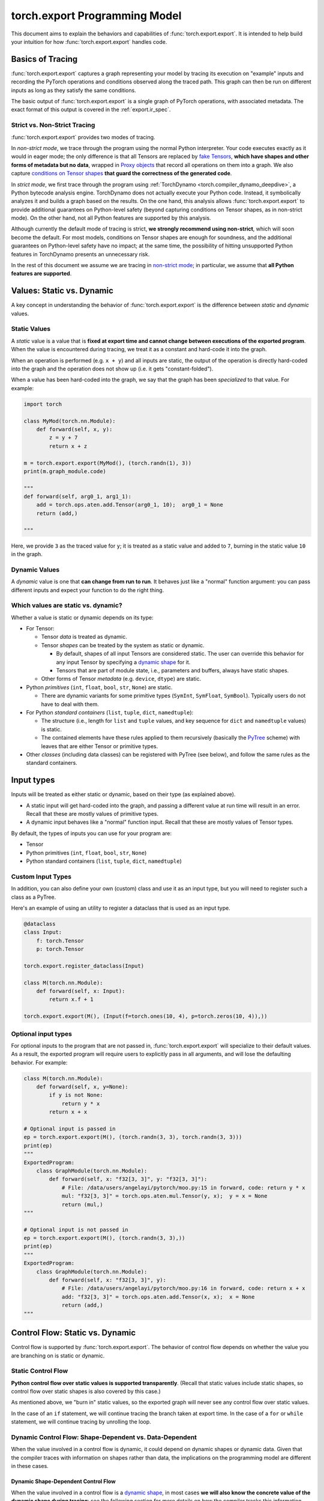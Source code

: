 .. _export.programming_model:

torch.export Programming Model
==============================

This document aims to explain the behaviors and capabilities of
:func:`torch.export.export`. It is intended to help build your intuition
for how :func:`torch.export.export` handles code.

Basics of Tracing
-----------------

:func:`torch.export.export` captures a graph representing your model by
tracing its execution on "example" inputs and recording the PyTorch operations
and conditions observed along the traced path. This graph can then be run
on different inputs as long as they satisfy the same conditions.

The basic output of :func:`torch.export.export` is a single graph of PyTorch
operations, with associated metadata. The exact format of this output is
covered in the :ref:`export.ir_spec`.

Strict vs. Non-Strict Tracing
^^^^^^^^^^^^^^^^^^^^^^^^^^^^^

:func:`torch.export.export` provides two modes of tracing.

In *non-strict mode*, we trace through the program using the normal Python
interpreter. Your code executes exactly as it would in eager mode; the only
difference is that all Tensors are replaced by
`fake Tensors <https://pytorch.org/docs/main/torch.compiler_fake_tensor.html>`__,
**which have shapes and other forms of metadata but no data**, wrapped in
`Proxy objects <https://pytorch.org/docs/main/fx.html>`__ that record all
operations on them into a graph. We also capture
`conditions on Tensor shapes <https://pytorch.org/docs/main/torch.compiler_dynamic_shapes.html#the-guard-model>`__
**that guard the correctness of the generated code**.

In *strict mode*, we first trace through the program using
:ref:`TorchDynamo <torch.compiler_dynamo_deepdive>`, a Python bytecode
analysis engine. TorchDynamo does not actually execute your Python code.
Instead, it symbolically analyzes it and builds a graph based on the results.
On the one hand, this analysis allows :func:`torch.export.export` to provide
additional guarantees on Python-level safety (beyond capturing conditions on
Tensor shapes, as in non-strict mode). On the other hand, not all Python
features are supported by this analysis.

Although currently the default mode of tracing is strict, **we strongly
recommend using non-strict**, which will soon become the default.
For most models, conditions on Tensor shapes are enough for soundness, and
the additional guarantees on Python-level safety have no impact; at the same
time, the possibility of hitting unsupported Python features in TorchDynamo
presents an unnecessary risk.

In the rest of this document we assume we are tracing in
`non-strict mode <https://pytorch.org/docs/main/export.html#non-strict-export>`__;
in particular, we assume that **all Python features are supported**.

Values: Static vs. Dynamic
--------------------------

A key concept in understanding the behavior of :func:`torch.export.export` is
the difference between *static* and *dynamic* values.

Static Values
^^^^^^^^^^^^^

A *static* value is a value that is **fixed at export time and cannot change
between executions of the exported program**. When the value is encountered
during tracing, we treat it as a constant and hard-code it into the graph.

When an operation is performed (e.g. ``x + y``) and all inputs are static,
the output of the operation is directly hard-coded into the graph and the
operation does not show up (i.e. it gets "constant-folded").

When a value has been hard-coded into the graph, we say that the graph has
been *specialized* to that value. For example:

.. code-block:: python

  import torch

  class MyMod(torch.nn.Module):
      def forward(self, x, y):
          z = y + 7
          return x + z

  m = torch.export.export(MyMod(), (torch.randn(1), 3))
  print(m.graph_module.code)

  """
  def forward(self, arg0_1, arg1_1):
      add = torch.ops.aten.add.Tensor(arg0_1, 10);  arg0_1 = None
      return (add,)

  """

Here, we provide ``3`` as the traced value for ``y``; it is treated as a static
value and added to ``7``, burning in the static value ``10`` in the graph.

Dynamic Values
^^^^^^^^^^^^^^

A *dynamic* value is one that **can change from run to run**. It behaves just
like a "normal" function argument: you can pass different inputs and expect
your function to do the right thing.

Which values are static vs. dynamic?
^^^^^^^^^^^^^^^^^^^^^^^^^^^^^^^^^^^^

Whether a value is static or dynamic depends on its type:

- For Tensor:

  - Tensor *data* is treated as dynamic.

  - Tensor *shapes* can be treated by the system as static or dynamic.

    - By default, shapes of all input Tensors are considered static.
      The user can override this behavior for any input Tensor by specifying
      a `dynamic shape <https://pytorch.org/docs/main/export.html#expressing-dynamism>`__
      for it.

    - Tensors that are part of module state, i.e., parameters and buffers,
      always have static shapes.

  - Other forms of Tensor *metadata* (e.g. ``device``, ``dtype``) are static.

- Python *primitives* (``int``, ``float``, ``bool``, ``str``, ``None``) are static.

  - There are dynamic variants for some primitive types (``SymInt``,
    ``SymFloat``, ``SymBool``). Typically users do not have to deal with them.

- For Python *standard containers* (``list``, ``tuple``, ``dict``, ``namedtuple``):

  - The structure (i.e., length for ``list`` and ``tuple`` values, and key
    sequence for ``dict`` and ``namedtuple`` values) is static.

  - The contained elements have these rules applied to them recursively
    (basically the
    `PyTree <https://jax.readthedocs.io/en/latest/pytrees.html>`__ scheme)
    with leaves that are either Tensor or primitive types.

- Other *classes* (including data classes) can be registered with PyTree
  (see below), and follow the same rules as the standard containers.


Input types
-----------

Inputs will be treated as either static or dynamic, based on their type
(as explained above).

- A static input will get hard-coded into the graph, and passing a different
  value at run time will result in an error. Recall that these are mostly
  values of primitive types.

- A dynamic input behaves like a "normal" function input. Recall that these
  are mostly values of Tensor types.

By default, the types of inputs you can use for your program are:

- Tensor

- Python primitives (``int``, ``float``, ``bool``, ``str``, ``None``)

- Python standard containers (``list``, ``tuple``, ``dict``, ``namedtuple``)

Custom Input Types
^^^^^^^^^^^^^^^^^^

In addition, you can also define your own (custom) class and use it as an
input type, but you will need to register such a class as a PyTree.

Here's an example of using an utility to register a dataclass that is used as
an input type.

.. code-block:: python

  @dataclass
  class Input:
      f: torch.Tensor
      p: torch.Tensor

  torch.export.register_dataclass(Input)

  class M(torch.nn.Module):
      def forward(self, x: Input):
          return x.f + 1

  torch.export.export(M(), (Input(f=torch.ones(10, 4), p=torch.zeros(10, 4)),))

Optional input types
^^^^^^^^^^^^^^^^^^^^

For optional inputs to the program that are not passed in,
:func:`torch.export.export` will specialize to their default values. As a
result, the exported program will require users to explicitly pass in all
arguments, and will lose the defaulting behavior. For example:

.. code-block:: python

  class M(torch.nn.Module):
      def forward(self, x, y=None):
          if y is not None:
              return y * x
          return x + x

  # Optional input is passed in
  ep = torch.export.export(M(), (torch.randn(3, 3), torch.randn(3, 3)))
  print(ep)
  """
  ExportedProgram:
      class GraphModule(torch.nn.Module):
          def forward(self, x: "f32[3, 3]", y: "f32[3, 3]"):
              # File: /data/users/angelayi/pytorch/moo.py:15 in forward, code: return y * x
              mul: "f32[3, 3]" = torch.ops.aten.mul.Tensor(y, x);  y = x = None
              return (mul,)
  """

  # Optional input is not passed in
  ep = torch.export.export(M(), (torch.randn(3, 3),))
  print(ep)
  """
  ExportedProgram:
      class GraphModule(torch.nn.Module):
          def forward(self, x: "f32[3, 3]", y):
              # File: /data/users/angelayi/pytorch/moo.py:16 in forward, code: return x + x
              add: "f32[3, 3]" = torch.ops.aten.add.Tensor(x, x);  x = None
              return (add,)
  """

Control Flow: Static vs. Dynamic
--------------------------------

Control flow is supported by :func:`torch.export.export`. The behavior of
control flow depends on whether the value you are branching on is static or
dynamic.

Static Control Flow
^^^^^^^^^^^^^^^^^^^

**Python control flow over static values is supported transparently**. (Recall
that static values include static shapes, so control flow over static shapes
is also covered by this case.)

As mentioned above, we "burn in" static values, so the exported graph will
never see any control flow over static values.

In the case of an ``if`` statement, we will continue tracing the branch taken
at export time. In the case of a ``for`` or ``while`` statement, we will continue
tracing by unrolling the loop.

Dynamic Control Flow: Shape-Dependent vs. Data-Dependent
^^^^^^^^^^^^^^^^^^^^^^^^^^^^^^^^^^^^^^^^^^^^^^^^^^^^^^^^

When the value involved in a control flow is dynamic, it could depend on
dynamic shapes or dynamic data. Given that the compiler traces with
information on shapes rather than data, the implications on the programming
model are different in these cases.

Dynamic Shape-Dependent Control Flow
""""""""""""""""""""""""""""""""""""

When the value involved in a control flow is a
`dynamic shape <https://pytorch.org/docs/main/torch.compiler_dynamic_shapes.html>`__,
in most cases **we will also know the concrete value of the dynamic shape
during tracing**: see the following section for more details on how the
compiler tracks this information.

In these cases we say that the control flow is shape-dependent. **We use the
concrete value of the dynamic shape to evaluate the condition** to either
``True`` or ``False`` and continue tracing (as discussed above), additionally
emitting a guard corresponding to the condition just evaluated.

Otherwise the control flow is considered data-dependent. We cannot evaluate
the condition to either ``True`` or ``False``, so cannot continue tracing and have to
raise an error at export time. See next section.

Dynamic Data-Dependent Control Flow
"""""""""""""""""""""""""""""""""""

**Data-dependent control flow over dynamic values is supported, but you must
use one of PyTorch's explicit operators** to continue tracing. Using Python
control flow statements over dynamic values is not permitted, because the
compiler cannot evaluate the conditions necessary to continue tracing and
thus an error must be raised at export time.

We provide **operators to express general conditionals and loops over dynamic
values**, e.g., `torch.cond`, `torch.map`. Note that you only need to use these
if you truly want *data-dependent control flow*.

Here's an example of an ``if`` statement on a data-dependent condition,
``x.sum() > 0``, where ``x`` is an input Tensor, rewritten using `torch.cond`.
Instead of having to decide which branch to trace, now both branches are
traced.

.. code-block:: python

  class M_old(torch.nn.Module):
      def forward(self, x):
          if x.sum() > 0:
              return x.sin()
          else:
              return x.cos()

  class M_new(torch.nn.Module):
      def forward(self, x):
          return torch.cond(
              pred=x.sum() > 0,
              true_fn=lambda x: x.sin(),
              false_fn=lambda x: x.cos(),
              operands=(x,),
          )

A special case of data-dependent control flow is where it involves a
`data-dependent dynamic shape <https://pytorch.org/docs/main/torch.compiler_dynamic_shapes.html#unbacked-symints>`__:
typically, the shape of some intermediate Tensor that depends on input data
rather than on input shapes (thus not shape-dependent). Instead of using a
control flow operator, in this case you can provide an assertion that decides
whether the condition is ``True`` or ``False``. Given such an assertion, we can
continue tracing, emitting a guard as above.

We provide **operators to express assertions on dynamic shapes**, e.g.,
`torch._check`. Note that you only need to use this when there is control
flow on data-dependent dynamic shapes.

Here's an example of an ``if`` statement on a condition involving a
data-dependent dynamic shape, ``nz.shape[0] > 0``, where ``nz`` is the result of
calling :func:`torch.nonzero`, an operator whose output shape depends on input
data. Instead of rewriting it, you can add an assertion using `torch._check`
to effectively decide which branch to trace.

.. code-block:: python

  class M_old(torch.nn.Module):
      def forward(self, x):
          nz = x.nonzero()
          if nz.shape[0] > 0:
              return x.sin()
          else:
              return x.cos()

  class M_new(torch.nn.Module):
      def forward(self, x):
          nz = x.nonzero()
          torch._check(nz.shape[0] > 0)
          if nz.shape[0] > 0:
              return x.sin()
          else:
              return x.cos()


Basics of Symbolic Shapes
-------------------------

During tracing, dynamic Tensor shapes and conditions over them are encoded as
"symbolic expressions." (In contrast, static Tensor shapes and conditions
over them are simply ``int`` and ``bool`` values.)

A *symbol* is like a variable; it describes a dynamic Tensor shape.

As tracing proceeds, shapes of intermediate Tensors may be described by more
general expressions, typically involving integer arithmetic operators. This
is because **for most PyTorch operators, shapes of output Tensors can be
described as functions of shapes of input Tensors**. For example, the shape of
the output of :func:`torch.cat` is the sum of the shapes of its inputs.

Moreover, as we encounter control flow in the program, we create boolean
expressions, typically involving relational operators, describing conditions
along the traced path. These **expressions are evaluated to decide which path
to trace through the program**, and recorded in a
`shape environment <https://pytorch.org/docs/main/torch.compiler_dynamic_shapes.html#overall-architecture>`__
to guard the correctness of the traced path and to evaluate subsequently
created expressions.

We briefly introduce these subsystems next.

Fake Implementations of PyTorch Operators
^^^^^^^^^^^^^^^^^^^^^^^^^^^^^^^^^^^^^^^^^

Recall that during tracing, we are executing the program with
`fake Tensors <https://pytorch.org/docs/main/torch.compiler_fake_tensor.html>`__,
which have no data. In general we cannot call the actual implementations of
PyTorch operators with fake Tensors. Thus each operator needs to have an
additional fake (a.k.a. "meta") implementation, which inputs and outputs fake
Tensors, that matches the behavior of the actual implementation in terms of
shapes and other forms of metadata carried by fake Tensors.

For example, note how the fake implementation of :func:`torch.index_select`
computes the shape of the output using the shape of the input (while ignoring
input data and returning empty output data).

.. code-block:: python

  def meta_index_select(self, dim, index):
      result_size = list(self.size())
      if self.dim() > 0:
          result_size[dim] = index.numel()
      return self.new_empty(result_size)

Shape Propagation: Backed vs. Unbacked Dynamic Shapes
"""""""""""""""""""""""""""""""""""""""""""""""""""""

Shapes are propagated using fake implementations of PyTorch operators.

A key concept to understand the propagation of dynamic shapes in particular
is the difference between *backed* and *unbacked* dynamic shapes: we know the
concrete values of the former but not the latter.

Propagation of shapes, including tracking backed and unbacked dynamic shapes,
proceeds as follows:

- The shapes of Tensors representing inputs can be static or dynamic. When
  dynamic, they are described by symbols; moreover, **such symbols are backed
  since we also know their concrete values given the "real" example inputs
  provided by the user at export time**.

- The output shape of an operator is computed by its fake implementation, and
  is either static or dynamic. When dynamic, in general it is described by a
  symbolic expression. Moreover:

  - If the output shape depends only on input shapes, it is either static or
    backed dynamic whenever the input shapes are all static or backed dynamic.

  - On the other hand, **if the output shape depends on input data**, it is
    necessarily dynamic, and moreover, **because we cannot know its concrete
    value it is unbacked**.

Control Flow: Guards and Assertions
^^^^^^^^^^^^^^^^^^^^^^^^^^^^^^^^^^^

When a condition on shapes is encountered, it either involves only static
shapes, in which case it is a ``bool``, or it involves dynamic shapes, in which
case it is a symbolic boolean expression. For the latter:

- When the condition involves only backed dynamic shapes, we can use the
  concrete values of those dynamic shapes to evaluate the condition to ``True``
  or ``False``. We can then add a guard to the shape environment that states
  that the corresponding symbolic boolean expression is ``True`` or ``False``,
  and continue tracing.

- Otherwise the condition involves unbacked dynamic shapes. In general we
  cannot evaluate such a condition without additional information; thus we
  cannot continue tracing, and we must raise an error at export time. The
  user is expected to use an explicit PyTorch operator for tracing to
  continue. This information is added as a guard in the shape environment,
  and can also possibly help evaluate other subsequently encountered
  conditions to ``True`` or ``False``.

Once the model is exported, **any guards on backed dynamic shapes can be
understood as conditions on input dynamic shapes**. These are verified against
a dynamic shape specification that must have been provided to export,
describing conditions on dynamic shapes that not only example inputs but also
all future inputs are expected to satisfy for the generated code to be
correct. More precisely, the dynamic shape specification must logically imply
the generated guards, otherwise an error is raised at export time (along with
suggested fixes to the dynamic shape specification). On the other hand, when
there are no generated guards on backed dynamic shapes (in particular, when
all shapes are static) no dynamic shape specification needs to be provided to
export. In general, the dynamic shape specification is converted to runtime
assertions on the inputs of the generated code.

Finally, **any guards on unbacked dynamic shapes are converted to "inline"
runtime assertions**. These are added in the generated code at the locations
where those unbacked dynamic shapes were created: typically, right after
data-dependent operator calls.


Allowed PyTorch operators
-------------------------

All PyTorch operators are permitted.

Custom operators
^^^^^^^^^^^^^^^^

In addition, you can define and use
`custom operators <https://pytorch.org/tutorials/advanced/python_custom_ops#python-custom-ops-tutorial>`__.
Defining a custom operator includes defining a fake implementation for it,
just like any other PyTorch operator (see previous section).

Here's an example of a custom ``sin`` operator that wraps NumPy, and its
registered (trivial) fake implementation.

.. code-block:: python

  @torch.library.custom_op("mylib::sin", mutates_args=())
  def sin(x: Tensor) -> Tensor:
      x_np = x.numpy()
      y_np = np.sin(x_np)
      return torch.from_numpy(y_np)

  @torch.library.register_fake("mylib::sin")
  def _(x: Tensor) -> Tensor:
      return torch.empty_like(x)

**Sometimes your custom operator's fake implementation will involve
data-dependent shapes**. Here's how a fake implementation for a custom
``nonzero`` might look like.

.. code-block:: python

  ...

  @torch.library.register_fake("mylib::custom_nonzero")
  def _(x):
      nnz = torch.library.get_ctx().new_dynamic_size()
      shape = [nnz, x.dim()]
      return x.new_empty(shape, dtype=torch.int64)


Module State: Reads vs. Updates
-------------------------------

Module states include parameters, buffers, and regular attributes.

- A regular attribute can be of any type.

- On the other hand, parameters and buffers are always Tensors.

Module states can be dynamic or static, based on their types as outlined
above. For example, ``self.training`` is a ``bool``, which means it is static; on
the other hand, any parameter or buffer is dynamic.

The *shapes* of any Tensors contained in module states cannot be dynamic, i.e.,
those shapes are fixed at export time, and cannot change between executions
of the exported program.

Access rules
^^^^^^^^^^^^

**All module states must be initialized**. Accessing a module state that is
not already initialized causes an error to be raised at export time.

**Reading module states is always permitted**.

Updating module states is possible, but must follow the rules below:

- **A static regular attribute** (e.g., of primitive type) **can be updated**.
  Reads and updates can be freely interleaved, and as expected, any reads
  will always see the values of the latest updates. Because these attributes
  are static, we will also burn the values in, so the generated code will not
  have any instructions to actually "get" or "set" such attributes.

- **A dynamic regular attribute** (e.g., of Tensor type) **cannot be updated**.
  To do so, it must be registered as a buffer during module initialization.

- **A buffer can be updated**, where the updating can be in-place (e.g.,
  ``self.buffer[:] = ...``) or not (e.g., ``self.buffer = ...``).

- **A parameter cannot be updated**. Typically parameters are updated only
  during training, not during inference. We recommend exporting with
  :func:`torch.no_grad` to avoid parameter updates at export time.

Effects of functionalization
^^^^^^^^^^^^^^^^^^^^^^^^^^^^

Any dynamic module state that is read and/or updated is "lifted"
(respectively) as an input and/or output of the generated code.

The exported program stores, along with the generated code, the initial
values of parameters and buffers and the constant values of other Tensor
attributes.
